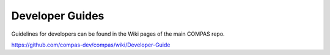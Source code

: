 ********************************************************************************
Developer Guides
********************************************************************************

Guidelines for developers can be found in the Wiki pages of the main COMPAS repo.

https://github.com/compas-dev/compas/wiki/Developer-Guide
